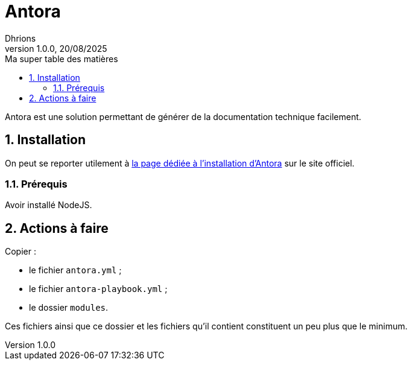= Antora              
Dhrions
Version 1.0.0, 20/08/2025
// Document attributes
:sectnums:                                                          
:toc:                                                   
:toclevels: 5  
:toc-title: Ma super table des matières

:description: Example AsciiDoc document                             
:keywords: AsciiDoc                                                 
:imagesdir: ./images
:iconsdir: ./icons
:stylesdir: ./styles
:scriptsdir: ./js

// Mes variables
:url-wiki: https://fr.wikipedia.org/wiki
:url-wiki-Europe-Ouest: {url-wiki}/Europe_de_l%27Ouest

Antora est une solution permettant de générer de la documentation technique facilement.

== Installation

On peut se reporter utilement à https://docs.antora.org/antora/latest/install/install-antora/[la page dédiée à l'installation d'Antora] sur le site officiel.

=== Prérequis

Avoir installé NodeJS.

== Actions à faire

Copier :

* le fichier `antora.yml` ;
* le fichier `antora-playbook.yml` ;
* le dossier `modules`.

Ces fichiers ainsi que ce dossier et les fichiers qu'il contient constituent un peu plus que le minimum.

